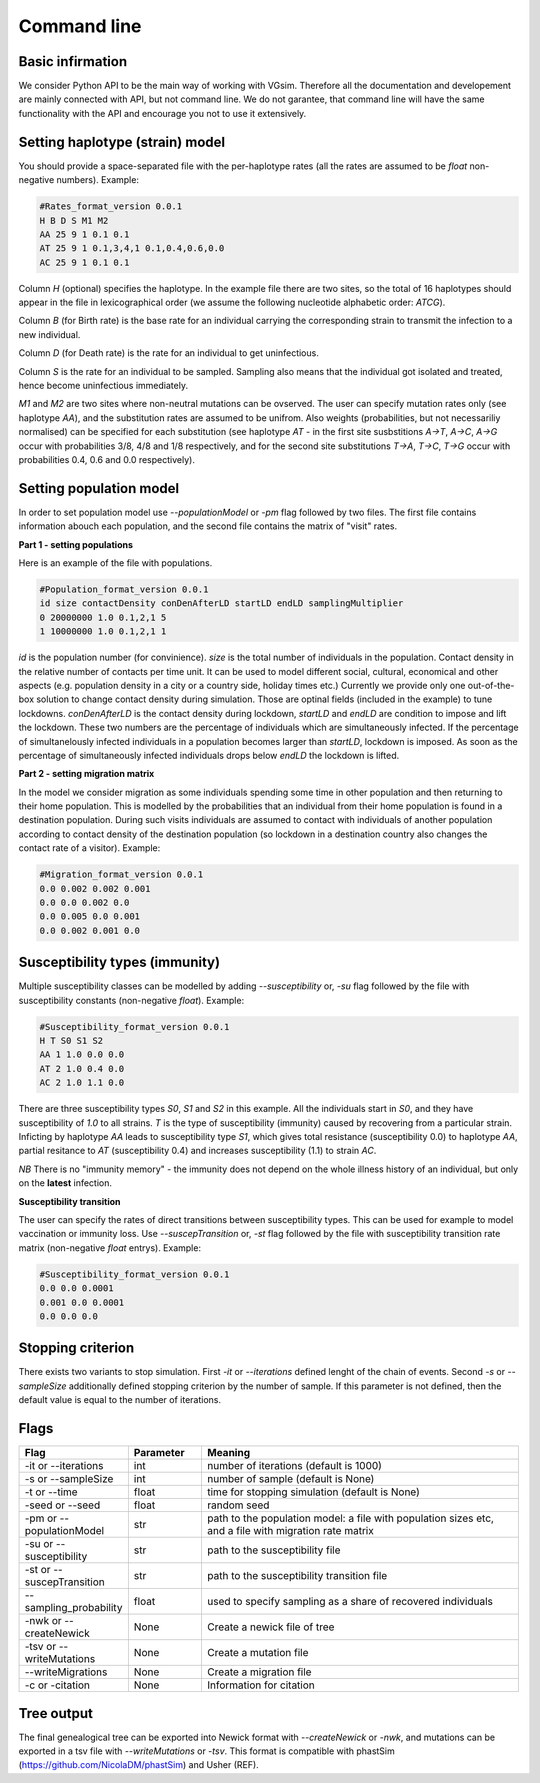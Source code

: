 Command line
============

Basic infirmation
-----------------

We consider Python API to be the main way of working with VGsim. Therefore all the documentation and developement are mainly connected with API, but not command line. We do not garantee, that command line will have the same functionality with the API and encourage you not to use it extensively.


Setting haplotype (strain) model
--------------------------------

You should provide a space-separated file with the per-haplotype rates (all the rates are assumed to be `float` non-negative numbers). Example:

.. code-block:: python

	#Rates_format_version 0.0.1
	H B D S M1 M2
	AA 25 9 1 0.1 0.1
	AT 25 9 1 0.1,3,4,1 0.1,0.4,0.6,0.0
	AC 25 9 1 0.1 0.1

Column `H` (optional) specifies the haplotype. In the example file there are two sites, so the total of 16 haplotypes should appear in the file in lexicographical order (we assume the following nucleotide alphabetic order: `ATCG`).

Column `B` (for Birth rate) is the base rate for an individual carrying the corresponding strain to transmit the infection to a new individual.

Column `D` (for Death rate) is the rate for an individual to get uninfectious.

Column `S` is the rate for an individual to be sampled. Sampling also means that the individual got isolated and treated, hence become uninfectious immediately.

`M1` and `M2` are two sites where non-neutral mutations can be ovserved. The user can specify mutation rates only (see haplotype `AA`), and the substitution rates are assumed to be unifrom. Also weights (probabilities, but not necessariliy normalised) can be specified for each substitution (see haplotype `AT` - in the first site susbstitions `A->T`, `A->C`, `A->G` occur with probabilities 3/8, 4/8 and 1/8 respectively, and for the second site substitutions `T->A`, `T->C`, `T->G` occur with probabilities 0.4, 0.6 and 0.0 respectively).

Setting population model
------------------------

In order to set population model use `--populationModel` or `-pm` flag followed by two files. The first file contains information abouch each population, and the second file contains the matrix of "visit" rates.

**Part 1 - setting populations**

Here is an example of the file with populations.

.. code-block:: python

	#Population_format_version 0.0.1
	id size contactDensity conDenAfterLD startLD endLD samplingMultiplier
	0 20000000 1.0 0.1,2,1 5 
	1 10000000 1.0 0.1,2,1 1

`id` is the population number (for convinience). `size` is the total number of individuals in the population. Contact density in the relative number of contacts per time unit. It can be used to model different social, cultural, economical and other aspects (e.g. population density in a city or a country side, holiday times etc.) Currently we provide only one out-of-the-box solution to change contact density during simulation. Those are optinal fields (included in the example) to tune lockdowns. `conDenAfterLD` is the contact density during lockdown, `startLD` and `endLD` are condition to impose and lift the lockdown. These two numbers are the percentage of individuals which are simultaneously infected. If the percentage of simultanelously infected individuals in a population becomes larger than `startLD`, lockdown is imposed. As soon as the percentage of simultaneously infected individuals drops below `endLD` the lockdown is lifted.

**Part 2 - setting migration matrix**

In the model we consider migration as some individuals spending some time in other population and then returning to their home population. This is modelled by the probabilities that an individual from their home population is found in a destination population. During such visits individuals are assumed to contact with individuals of another population according to contact density of the destination population (so lockdown in a destination country also changes the contact rate of a visitor). Example:

.. code-block:: python

	#Migration_format_version 0.0.1
	0.0 0.002 0.002 0.001
	0.0 0.0 0.002 0.0
	0.0 0.005 0.0 0.001
	0.0 0.002 0.001 0.0

Susceptibility types (immunity)
-------------------------------

Multiple susceptibility classes can be modelled by adding `--susceptibility` or, `-su` flag followed by the file with susceptibility constants (non-negative `float`). Example:

.. code-block:: python

	#Susceptibility_format_version 0.0.1
	H T S0 S1 S2
	AA 1 1.0 0.0 0.0
	AT 2 1.0 0.4 0.0
	AC 2 1.0 1.1 0.0

There are three susceptibility types `S0`, `S1` and `S2` in this example. All the individuals start in `S0`, and they have susceptibility of `1.0` to all strains. `T` is the type of susceptibility (immunity) caused by recovering from a particular strain. Inficting by haplotype `AA` leads to susceptibility type `S1`, which gives total resistance (susceptibility 0.0) to haplotype `AA`, partial resitance to `AT` (susceptibility 0.4) and increases susceptibility (1.1) to strain `AC`.

*NB* There is no "immunity memory" - the immunity does not depend on the whole illness history of an individual, but only on the **latest** infection.

**Susceptibility transition**

The user can specify the rates of direct transitions between susceptibility types. This can be used for example to model vaccination or immunity loss. Use `--suscepTransition` or, `-st` flag followed by the file with susceptibility transition rate matrix (non-negative `float` entrys). Example:

.. code-block:: python

	#Susceptibility_format_version 0.0.1
	0.0 0.0 0.0001
	0.001 0.0 0.0001
	0.0 0.0 0.0

Stopping criterion
------------------

There exists two variants to stop simulation.
First `-it` or `--iterations` defined lenght of the chain of events. Second `-s` or `--sampleSize` additionally defined stopping criterion by the number of sample. If this parameter is not defined, then the default value is equal to the number of iterations.


Flags
-----

.. list-table::
   :widths: 15 15 70
   :header-rows: 1

   * - Flag
     - Parameter
     - Meaning
   * - -it or --iterations
     - int
     - number of iterations (default is 1000)
   * - -s or --sampleSize
     - int
     - number of sample (default is None)
   * - -t or --time
     - float
     - time for stopping simulation (default is None)
   * - -seed or --seed
     - float
     - random seed
   * - -pm or --populationModel
     - str
     - path to the population model: a file with population sizes etc, and a file with migration rate matrix
   * - -su or --susceptibility
     - str
     - path to the susceptibility file
   * - -st or --suscepTransition
     - str
     - path to the susceptibility transition file
   * - --sampling_probability
     - float
     - used to specify sampling as a share of recovered individuals
   * - -nwk or --createNewick
     - None
     - Create a newick file of tree
   * - -tsv or --writeMutations
     - None
     - Create a mutation file
   * - --writeMigrations
     - None
     - Create a migration file
   * - -c or -citation
     - None
     - Information for citation

Tree output
-----------

The final genealogical tree can be exported into Newick format with `--createNewick` or `-nwk`, and mutations can be exported in a tsv file with `--writeMutations` or `-tsv`. This format is compatible with phastSim (https://github.com/NicolaDM/phastSim) and Usher (REF).
